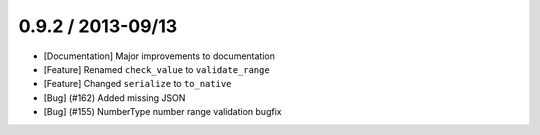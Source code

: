 0.9.2 / 2013-09/13
==================

* [Documentation] Major improvements to documentation
* [Feature] Renamed ``check_value`` to ``validate_range``
* [Feature] Changed ``serialize`` to ``to_native``
* [Bug] (#162) Added missing JSON
* [Bug] (#155) NumberType number range validation bugfix



